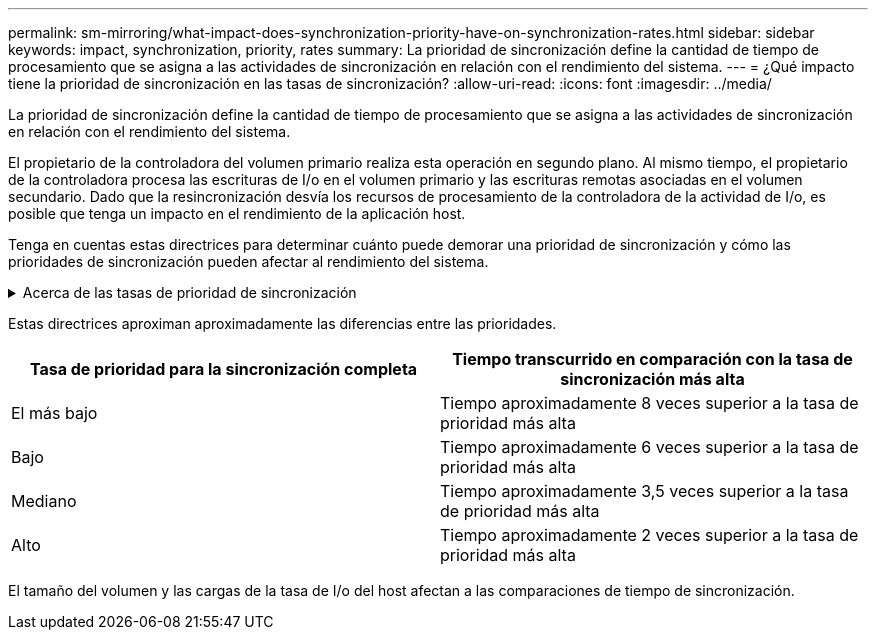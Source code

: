 ---
permalink: sm-mirroring/what-impact-does-synchronization-priority-have-on-synchronization-rates.html 
sidebar: sidebar 
keywords: impact, synchronization, priority, rates 
summary: La prioridad de sincronización define la cantidad de tiempo de procesamiento que se asigna a las actividades de sincronización en relación con el rendimiento del sistema. 
---
= ¿Qué impacto tiene la prioridad de sincronización en las tasas de sincronización?
:allow-uri-read: 
:icons: font
:imagesdir: ../media/


[role="lead"]
La prioridad de sincronización define la cantidad de tiempo de procesamiento que se asigna a las actividades de sincronización en relación con el rendimiento del sistema.

El propietario de la controladora del volumen primario realiza esta operación en segundo plano. Al mismo tiempo, el propietario de la controladora procesa las escrituras de I/o en el volumen primario y las escrituras remotas asociadas en el volumen secundario. Dado que la resincronización desvía los recursos de procesamiento de la controladora de la actividad de I/o, es posible que tenga un impacto en el rendimiento de la aplicación host.

Tenga en cuentas estas directrices para determinar cuánto puede demorar una prioridad de sincronización y cómo las prioridades de sincronización pueden afectar al rendimiento del sistema.

.Acerca de las tasas de prioridad de sincronización
[%collapsible]
====
Las siguientes tasas de prioridad se encuentran disponibles:

* El más bajo
* Bajo
* Mediano
* Alto
* Máxima


La tasa de prioridad más baja es compatible con el rendimiento del sistema, pero la resincronización demora más tiempo. La tasa de prioridad más alta es compatible con la resincronización, pero el rendimiento del sistema puede verse afectado.

====
Estas directrices aproximan aproximadamente las diferencias entre las prioridades.

|===
| Tasa de prioridad para la sincronización completa | Tiempo transcurrido en comparación con la tasa de sincronización más alta 


 a| 
El más bajo
 a| 
Tiempo aproximadamente 8 veces superior a la tasa de prioridad más alta



 a| 
Bajo
 a| 
Tiempo aproximadamente 6 veces superior a la tasa de prioridad más alta



 a| 
Mediano
 a| 
Tiempo aproximadamente 3,5 veces superior a la tasa de prioridad más alta



 a| 
Alto
 a| 
Tiempo aproximadamente 2 veces superior a la tasa de prioridad más alta

|===
El tamaño del volumen y las cargas de la tasa de I/o del host afectan a las comparaciones de tiempo de sincronización.
